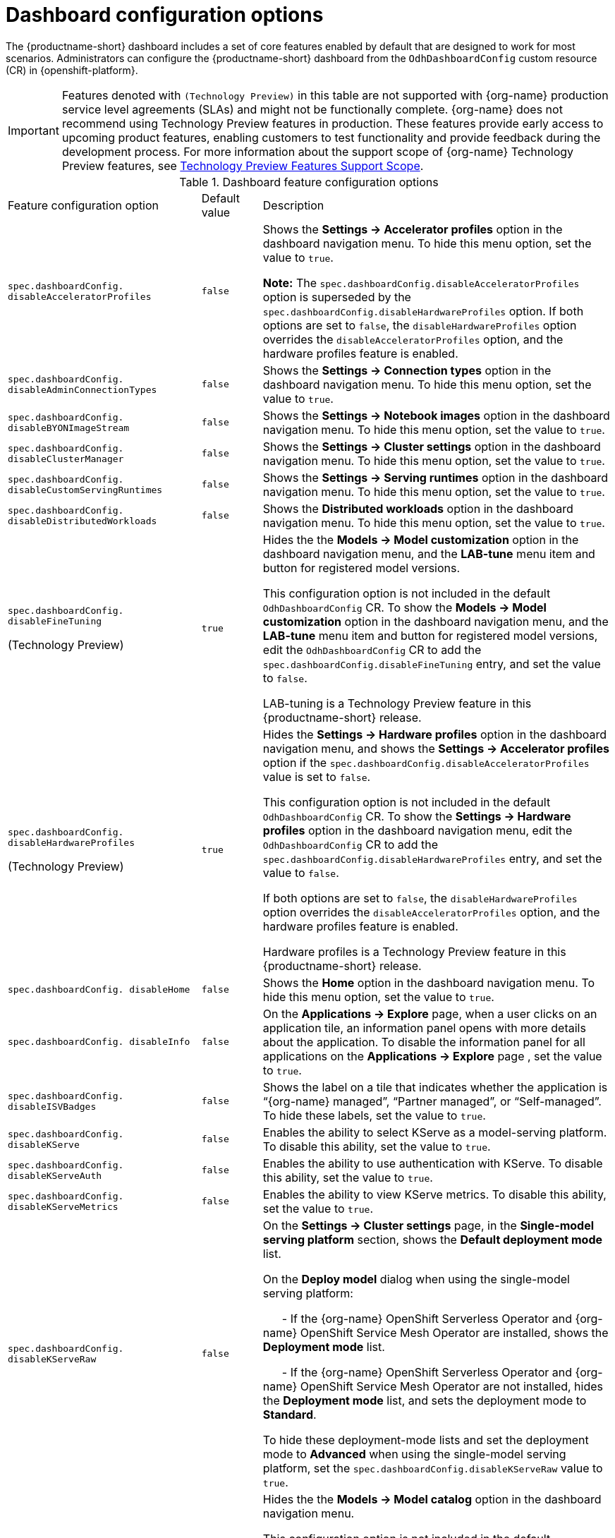 :_module-type: REFERENCE

[id='ref-dashboard-configuration-options_{context}']
= Dashboard configuration options

[role='_abstract']
The {productname-short} dashboard includes a set of core features enabled by default that are designed to work for most scenarios. 
Administrators can configure the {productname-short} dashboard from the `OdhDashboardConfig` custom resource (CR) in {openshift-platform}. 

ifndef::upstream[]
[IMPORTANT]
====
Features denoted with `(Technology Preview)` in this table are not supported with {org-name} production service level agreements (SLAs) and might not be functionally complete. 
{org-name} does not recommend using Technology Preview features in production. 
These features provide early access to upcoming product features, enabling customers to test functionality and provide feedback during the development process. 
For more information about the support scope of {org-name} Technology Preview features, see link:https://access.redhat.com/support/offerings/techpreview/[Technology Preview Features Support Scope].
====
endif::[]

.Dashboard feature configuration options
[cols="32%,10%,58%","header"]
|===
| Feature configuration option | Default value | Description
| `spec.dashboardConfig.
disableAcceleratorProfiles` | `false`| Shows the *Settings → Accelerator profiles* option in the dashboard navigation menu. To hide this menu option, set the value to `true`.

*Note:* The `spec.dashboardConfig.disableAcceleratorProfiles` option is superseded by the `spec.dashboardConfig.disableHardwareProfiles` option.
If both options are set to `false`, the `disableHardwareProfiles` option overrides the `disableAcceleratorProfiles` option, and the hardware profiles feature is enabled.
| `spec.dashboardConfig.
disableAdminConnectionTypes` | `false` | Shows the *Settings → Connection types* option in the dashboard navigation menu. To hide this menu option, set the value to `true`.
| `spec.dashboardConfig.
disableBYONImageStream` | `false` | Shows the *Settings → Notebook images* option in the dashboard navigation menu. To hide this menu option, set the value to `true`.
| `spec.dashboardConfig.
disableClusterManager` | `false` | Shows the *Settings → Cluster settings* option in the dashboard navigation menu. To hide this menu option, set the value to `true`.
| `spec.dashboardConfig.
disableCustomServingRuntimes` | `false` | Shows the *Settings → Serving runtimes* option in the dashboard navigation menu. To hide this menu option, set the value to `true`. 
| `spec.dashboardConfig.
disableDistributedWorkloads` | `false` | Shows the *Distributed workloads* option in the dashboard navigation menu. To hide this menu option, set the value to `true`.
| `spec.dashboardConfig.
disableFineTuning` 

(Technology Preview) | `true` | Hides the the *Models → Model customization* option in the dashboard navigation menu, and the *LAB-tune* menu item and button for registered model versions. 

This configuration option is not included in the default `OdhDashboardConfig` CR.
To show the *Models → Model customization* option in the dashboard navigation menu, and the *LAB-tune* menu item and button for registered model versions, edit the `OdhDashboardConfig` CR to add the `spec.dashboardConfig.disableFineTuning` entry, and set the value to `false`.

LAB-tuning is a Technology Preview feature in this {productname-short} release.
| `spec.dashboardConfig.
disableHardwareProfiles` 

(Technology Preview) | `true` | Hides the *Settings → Hardware profiles* option in the dashboard navigation menu, and shows the *Settings → Accelerator profiles* option if the `spec.dashboardConfig.disableAcceleratorProfiles` value is set to `false`. 

This configuration option is not included in the default `OdhDashboardConfig` CR.
To show the *Settings → Hardware profiles* option in the dashboard navigation menu, edit the `OdhDashboardConfig` CR to add the `spec.dashboardConfig.disableHardwareProfiles` entry, and set the value to `false`.

If both options are set to `false`, the `disableHardwareProfiles` option overrides the `disableAcceleratorProfiles` option, and the hardware profiles feature is enabled.

Hardware profiles is a Technology Preview feature in this {productname-short} release.
| `spec.dashboardConfig.
disableHome` | `false` | Shows the *Home* option in the dashboard navigation menu. To hide this menu option, set the value to `true`.
| `spec.dashboardConfig.
disableInfo` | `false` | On the *Applications → Explore* page, when a user clicks on an application tile, an information panel opens with more details about the application. To disable the information panel for all applications on the *Applications → Explore* page , set the value to `true`.
| `spec.dashboardConfig.
disableISVBadges` | `false` | Shows the label on a tile that indicates whether the application is “{org-name} managed”, “Partner managed”, or “Self-managed”. To hide these labels, set the value to `true`. 
| `spec.dashboardConfig.
disableKServe` | `false` | Enables the ability to select KServe as a model-serving platform. To disable this ability, set the value to `true`.
| `spec.dashboardConfig.
disableKServeAuth` | `false` | Enables the ability to use authentication with KServe. To disable this ability, set the value to `true`.
| `spec.dashboardConfig.
disableKServeMetrics` | `false` | Enables the ability to view KServe metrics. To disable this ability, set the value to `true`.
| `spec.dashboardConfig.
disableKServeRaw` | `false` | On the *Settings → Cluster settings* page, in the *Single-model serving platform* section, shows the *Default deployment mode* list. 

On the *Deploy model* dialog when using the single-model serving platform: 

&nbsp; &nbsp; &nbsp; - If the {org-name} OpenShift Serverless Operator and {org-name} OpenShift Service Mesh Operator are installed, shows the *Deployment mode* list.

&nbsp; &nbsp; &nbsp; - If the {org-name} OpenShift Serverless Operator and {org-name} OpenShift Service Mesh Operator are not installed, hides the *Deployment mode* list, and sets the deployment mode to *Standard*.

To hide these deployment-mode lists and set the deployment mode to *Advanced* when using the single-model serving platform, set the `spec.dashboardConfig.disableKServeRaw` value to `true`.
| `spec.dashboardConfig.
disableModelCatalog` 

(Technology Preview) | `true` | Hides the the *Models → Model catalog* option in the dashboard navigation menu. 

This configuration option is not included in the default `OdhDashboardConfig` CR.
To show the *Models → Model catalog* option in the dashboard navigation menu, edit the `OdhDashboardConfig` CR to add the `spec.dashboardConfig.disableModelCatalog` entry, and set the value to `false`.

Model catalog is a Technology Preview feature in this {productname-short} release.
| `spec.dashboardConfig.
disableModelMesh` | `false` | Enables the ability to select ModelMesh as a model-serving platform. To disable this ability, set the value to `true`.
| `spec.dashboardConfig.
disableModelRegistry` 

(Technology Preview) | `false` | Shows the *Models → Model registry* option and the *Settings → Model registry settings* option in the dashboard navigation menu. To hide these menu options, set the value to `true`.

Model registry is a Technology Preview feature in this {productname-short} release.
| `spec.dashboardConfig.
disableModelRegistrySecureDB` 

(Technology Preview) | `false` | Shows the *Add CA certificate to secure database connection* section in the *Create model registry* dialog and the *Edit model registry* dialog. To hide this section, set the value to `true`.

Model registry is a Technology Preview feature in this {productname-short} release.
| `spec.dashboardConfig.
disableModelServing` | `false` | Shows the *Models* option in the dashboard navigation menu and in the list of components for the data science projects. To hide *Models* from the dashboard navigation menu and from the list of components for data science projects, set the value to `true`. 
| `spec.dashboardConfig.
disableNIMModelServing` | `false` | Enables the ability to select NVIDIA NIM as a model-serving platform. To disable this ability, set the value to `true`.
| `spec.dashboardConfig.
disablePerformanceMetrics` | `false` | Shows the *Endpoint Performance* tab on the *Model deployments* page. To hide this tab, set the value to `true`.
| `spec.dashboardConfig.
 disablePipelines` | `false` | Shows the *Data science pipelines* option in the dashboard navigation menu. To hide this menu option, set the value to `true`.
| `spec.dashboardConfig.
disableProjects` | `false` | Shows the *Data science projects* option in the dashboard navigation menu. To hide this menu option, set the value to `true`.
| `spec.dashboardConfig.
disableProjectSharing` | `false` | Allows users to share access to their data science projects with other users. To prevent users from sharing data science projects, set the value to `true`.
| `spec.dashboardConfig.
disableServingRuntimeParams` | `false` | Shows the *Configuration parameters* section in the *Deploy model* dialog and the *Edit model* dialog when using the single-model serving platform. To hide this section, set the value to `true`.
| `spec.dashboardConfig.
disableStorageClasses` | `false` | Shows the *Settings → Storage classes* option in the dashboard navigation menu. To hide this menu option, set the value to `true`.
| `spec.dashboardConfig.
disableSupport` | `false` | Shows the *Support* menu option when a user clicks the Help icon in the dashboard toolbar. To hide this menu option, set the value to `true`.
ifdef::upstream[]
| `spec.dashboardConfig.
disableTracking` | `true` | Disables the collection of data about {productname-short} usage in your cluster. To enable data collection, set the value to `false`. You can also set this option in the {productname-short} dashboard interface from the *Settings → Cluster settings* navigation menu.	
endif::[]
ifndef::upstream[]
| `spec.dashboardConfig.
disableTracking` | `false` | Allows {org-name} to collect data about {productname-short} usage in your cluster. To disable data collection, set the value to `true`. You can also set this option in the {productname-short} dashboard interface from the *Settings → Cluster settings* navigation menu.	
endif::[]
| `spec.dashboardConfig.
disableTrustyBiasMetrics` | `false` | Shows the *Model Bias* tab on the *Models* page. To hide this tab, set the value to `true`. 
| `spec.dashboardConfig.
disableUserManagement` | `false` | Shows the *Settings → User management* option in the dashboard navigation menu. To hide this menu option, set the value to `true`.
| `spec.dashboardConfig.
enablement` | `true` | Enables {productname-short} administrators to add applications to the {productname-short} dashboard *Applications → Enabled* page. To disable this ability, set the value to `false`.
| `spec.groupsConfig` | No longer used | Read-only. To configure access to the {productname-short} dashboard, use the `spec.adminGroups` and `spec.allowedGroups` options in the {openshift-platform} `Auth` resource in the `services.platform.opendatahub.io` API group.
| `spec.modelServerSizes` | `Small`, `Medium`, `Large` | Allows you to customize names and resources for model servers.
| `spec.notebookController.
enabled` | `true` | Controls the Notebook Controller options, such as whether it is enabled in the dashboard and which parts are visible.
| `spec.notebookSizes` | `Small`, `Medium`, `Large`, `X Large` | Allows you to customize names and resources for notebooks. 
The Kubernetes-style sizes are shown in the drop-down menu that appears when launching a workbench with the Notebook Controller. 

*Note:* These sizes must follow conventions. For example, requests must be smaller than limits.
| `spec.templateOrder` | `[]` | Specifies the order of custom Serving Runtime templates. 
When the user creates a new template, it is added to this list.
|===


//[role="_additional-resources"]
//.Additional resources

